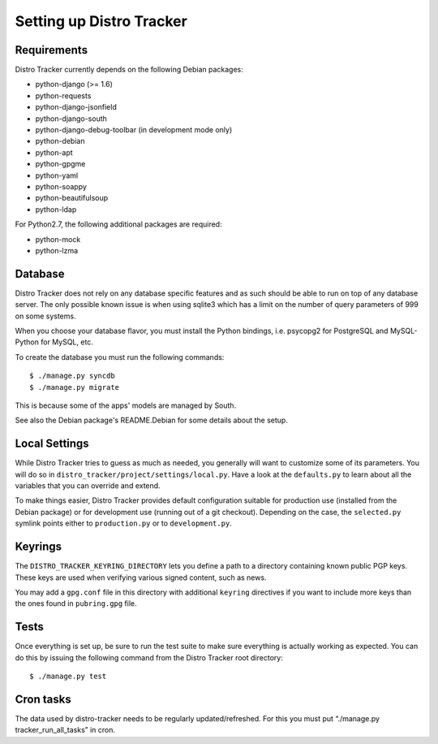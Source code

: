 .. _setting-up:

Setting up Distro Tracker
=========================

.. _requirements:

Requirements
------------

Distro Tracker currently depends on the following Debian packages:

- python-django (>= 1.6)
- python-requests
- python-django-jsonfield
- python-django-south
- python-django-debug-toolbar (in development mode only)
- python-debian
- python-apt
- python-gpgme
- python-yaml
- python-soappy
- python-beautifulsoup
- python-ldap

For Python2.7, the following additional packages are required:

- python-mock
- python-lzma

.. _database_setup:

Database
--------

Distro Tracker does not rely on any database specific features and as such should be
able to run on top of any database server. The only possible known issue is when
using sqlite3 which has a limit on the number of query parameters of 999 on
some systems.

When you choose your database flavor, you must install the Python bindings,
i.e. psycopg2 for PostgreSQL and MySQL-Python for MySQL, etc.

To create the database you must run the following commands::

$ ./manage.py syncdb
$ ./manage.py migrate

This is because some of the apps' models are managed by South.

See also the Debian package's README.Debian for some details about the setup.

.. _localsettings_setup:

Local Settings
--------------

While Distro Tracker tries to guess as much as needed, you generally will want
to customize some of its parameters. You will do so in
``distro_tracker/project/settings/local.py``. Have a look at the ``defaults.py``
to learn about all the variables that you can override and extend.

To make things easier, Distro Tracker provides default configuration suitable
for production use (installed from the Debian package) or for development
use (running out of a git checkout). Depending on the case, the
``selected.py`` symlink points either to ``production.py`` or to
``development.py``.

Keyrings
--------

The ``DISTRO_TRACKER_KEYRING_DIRECTORY`` lets you define a
path to a directory containing known public PGP keys. These keys are used when
verifying various signed content, such as news.

You may add a ``gpg.conf`` file in this directory with additional ``keyring``
directives if you want to include more keys than the ones found in
``pubring.gpg`` file.

.. _tests_setup:

Tests
-----

Once everything is set up, be sure to run the test suite to make sure
everything is actually working as expected. You can do this by issuing the
following command from the Distro Tracker root directory::

$ ./manage.py test

Cron tasks
----------

The data used by distro-tracker needs to be regularly updated/refreshed.
For this you must put “./manage.py tracker_run_all_tasks” in cron.


